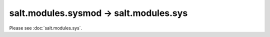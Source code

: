 salt.modules.sysmod -> salt.modules.sys
---------------------------------------

Please see :doc:`salt.modules.sys`.
